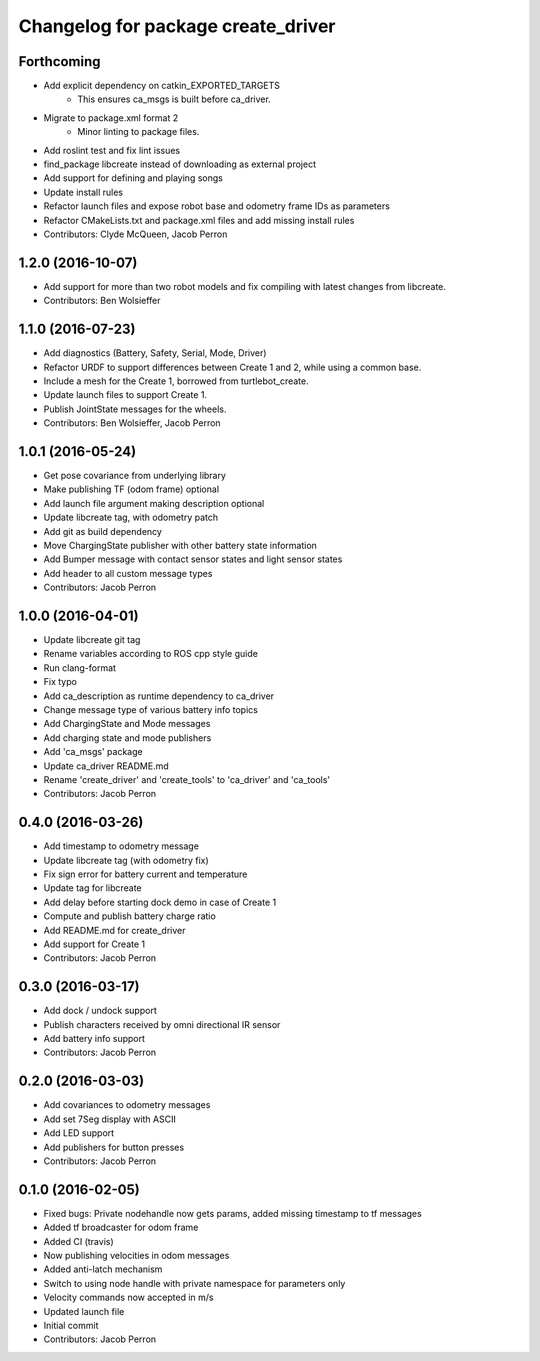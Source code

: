 ^^^^^^^^^^^^^^^^^^^^^^^^^^^^^^^^^^^
Changelog for package create_driver
^^^^^^^^^^^^^^^^^^^^^^^^^^^^^^^^^^^

Forthcoming
-----------
* Add explicit dependency on catkin_EXPORTED_TARGETS
    * This ensures ca_msgs is built before ca_driver.
* Migrate to package.xml format 2
    * Minor linting to package files.
* Add roslint test and fix lint issues
* find_package libcreate instead of downloading as external project
* Add support for defining and playing songs
* Update install rules
* Refactor launch files and expose robot base and odometry frame IDs as parameters
* Refactor CMakeLists.txt and package.xml files and add missing install rules
* Contributors: Clyde McQueen, Jacob Perron

1.2.0 (2016-10-07)
------------------
* Add support for more than two robot models and fix compiling with latest changes from libcreate.
* Contributors: Ben Wolsieffer

1.1.0 (2016-07-23)
------------------
* Add diagnostics (Battery, Safety, Serial, Mode, Driver)
* Refactor URDF to support differences between Create 1 and 2, while using a common base.
* Include a mesh for the Create 1, borrowed from turtlebot_create.
* Update launch files to support Create 1.
* Publish JointState messages for the wheels.
* Contributors: Ben Wolsieffer, Jacob Perron

1.0.1 (2016-05-24)
------------------
* Get pose covariance from underlying library
* Make publishing TF (odom frame) optional
* Add launch file argument making description optional
* Update libcreate tag, with odometry patch
* Add git as build dependency
* Move ChargingState publisher with other battery state information
* Add Bumper message with contact sensor states and light sensor states
* Add header to all custom message types
* Contributors: Jacob Perron

1.0.0 (2016-04-01)
------------------
* Update libcreate git tag
* Rename variables according to ROS cpp style guide
* Run clang-format
* Fix typo
* Add ca_description as runtime dependency to ca_driver
* Change message type of various battery info topics
* Add ChargingState and Mode messages
* Add charging state and mode publishers
* Add 'ca_msgs' package
* Update ca_driver README.md
* Rename 'create_driver' and 'create_tools' to 'ca_driver' and 'ca_tools'
* Contributors: Jacob Perron

0.4.0 (2016-03-26)
------------------
* Add timestamp to odometry message
* Update libcreate tag (with odometry fix)
* Fix sign error for battery current and temperature
* Update tag for libcreate
* Add delay before starting dock demo in case of Create 1
* Compute and publish battery charge ratio
* Add README.md for create_driver
* Add support for Create 1
* Contributors: Jacob Perron

0.3.0 (2016-03-17)
------------------
* Add dock / undock support
* Publish characters received by omni directional IR sensor
* Add battery info support
* Contributors: Jacob Perron

0.2.0 (2016-03-03)
------------------
* Add covariances to odometry messages
* Add set 7Seg display with ASCII
* Add LED support
* Add publishers for button presses
* Contributors: Jacob Perron

0.1.0 (2016-02-05)
------------------
* Fixed bugs: Private nodehandle now gets params, added missing timestamp to tf messages
* Added tf broadcaster for odom frame
* Added CI (travis)
* Now publishing velocities in odom messages
* Added anti-latch mechanism
* Switch to using node handle with private namespace for parameters only
* Velocity commands now accepted in m/s
* Updated launch file
* Initial commit
* Contributors: Jacob Perron
